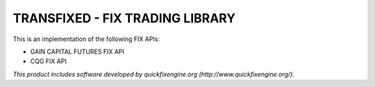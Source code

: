 TRANSFIXED - FIX TRADING LIBRARY
================================

This is an implementation of the following FIX APIs:

- GAIN CAPITAL FUTURES FIX API
- CQG FIX API

*This product includes software developed by quickfixengine.org (http://www.quickfixengine.org/).*